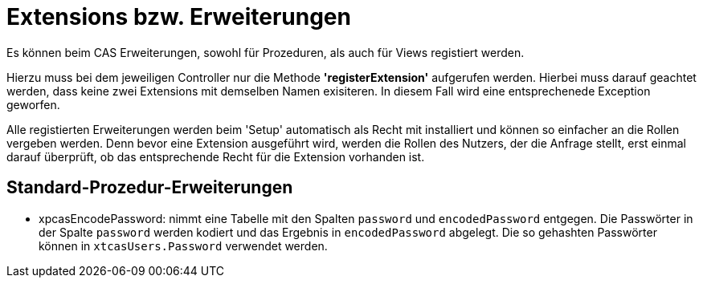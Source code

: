 = Extensions bzw. Erweiterungen

Es können beim CAS Erweiterungen, sowohl für Prozeduren, als auch für Views registiert werden.

Hierzu muss bei dem jeweiligen Controller nur die Methode *'registerExtension'* aufgerufen werden. 
Hierbei muss darauf geachtet werden, dass keine zwei Extensions mit demselben Namen exisiteren. 
In diesem Fall wird eine entsprechenede Exception geworfen.

Alle registierten Erweiterungen werden beim 'Setup' automatisch als Recht mit installiert und können so einfacher an die Rollen vergeben werden.
Denn bevor eine Extension ausgeführt wird, werden die Rollen des Nutzers, der die Anfrage stellt, erst einmal darauf überprüft,
ob das entsprechende Recht für die Extension vorhanden ist.

== Standard-Prozedur-Erweiterungen

* xpcasEncodePassword: nimmt eine Tabelle mit den Spalten `password` und `encodedPassword` entgegen.
Die Passwörter in der Spalte `password` werden kodiert und das Ergebnis in `encodedPassword` abgelegt.
Die so gehashten Passwörter können in `xtcasUsers.Password` verwendet werden.